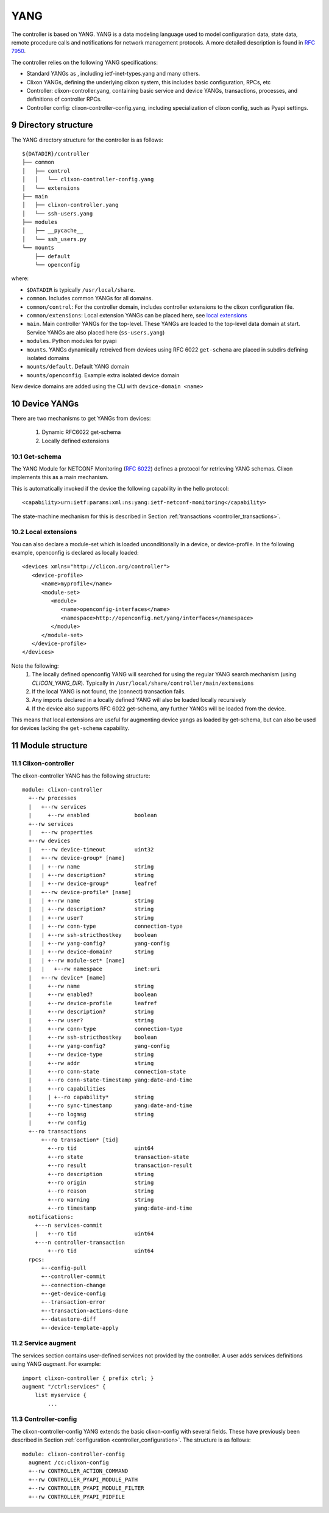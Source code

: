 .. _controller_yang:
.. sectnum::
   :start: 9
   :depth: 3
   
****
YANG
****

The controller is based on YANG. YANG is a data modeling language used
to model configuration data, state data, remote procedure calls and
notifications for network management protocols.  A more
detailed description is found in `RFC 7950 <https://www.rfc-editor.org/rfc/rfc7950.html>`_.

The controller relies on the following YANG specifications:

* Standard YANGs as , including ietf-inet-types.yang and many others.
* Clixon YANGs, defining the underlying clixon system, this includes basic configuration, RPCs, etc
* Controller: clixon-controller.yang, containing basic service and device YANGs, transactions, processes, and definitions of controller RPCs.
* Controller config: clixon-controller-config.yang, including specialization of clixon config, such as Pyapi settings.

Directory structure
===================
The YANG directory structure for the controller is as follows::

   ${DATADIR}/controller
   ├── common
   │   ├── control
   │   │   └── clixon-controller-config.yang
   │   └── extensions
   ├── main
   │   ├── clixon-controller.yang
   │   └── ssh-users.yang
   ├── modules
   │   ├── __pycache__
   │   └── ssh_users.py
   └── mounts
       ├── default
       └── openconfig

where:

- ``$DATADIR`` is typically ``/usr/local/share``.
- ``common``.  Includes common YANGs for all domains.
- ``common/control``: For the controller domain, includes controller extensions to the clixon configuration file.
- ``common/extensions``: Local extension YANGs can be placed here, see `local extensions`_
- ``main``. Main controller YANGs for the top-level. These YANGs are loaded to the top-level data domain at start. Service YANGs are also placed here (``ss-users.yang``)
- ``modules``. Python modules for pyapi
- ``mounts``. YANGs dynamically retreived from devices using RFC 6022 ``get-schema`` are placed in subdirs defining isolated domains
- ``mounts/default``. Default YANG domain
- ``mounts/openconfig``. Example extra isolated device domain

New device domains are added using the CLI with ``device-domain <name>``

Device YANGs
============
There are two mechanisms to get YANGs from devices:

  1. Dynamic RFC6022 get-schema
  2. Locally defined extensions

Get-schema
----------
The YANG Module for NETCONF Monitoring (`RFC 6022 <https://www.rfc-editor.org/rfc/rfc6022.html>`_) defines a protocol for retrieving YANG schemas. Clixon implements this as a main mechanism.

This is automatically invoked if the device the following capability in the hello protocol::

   <capability>urn:ietf:params:xml:ns:yang:ietf-netconf-monitoring</capability>

The state-machine mechanism for this is described in Section :ref:`transactions <controller_transactions>`.

Local extensions
----------------
You can also declare a module-set which is loaded unconditionally in a device, or device-profile. In the following example, openconfig is declared as locally loaded::

   <devices xmlns="http://clicon.org/controller">
      <device-profile>
         <name>myprofile</name>
         <module-set>
            <module>
               <name>openconfig-interfaces</name>
               <namespace>http://openconfig.net/yang/interfaces</namespace>
            </module>
         </module-set>
      </device-profile>
   </devices>

Note the following:
  1. The locally defined openconfig YANG will searched for using the regular YANG search mechanism (using `CLICON_YANG_DIR`). Typically in ``/usr/local/share/controller/main/extensions``
  2. If the local YANG is not found, the (connect) transaction fails.
  3. Any imports declared in a locally defined YANG will also be loaded locally recursively
  4. If the device also supports RFC 6022 get-schema, any further YANGs will be loaded from the device.

This means that local extensions are useful for augmenting device yangs as loaded by get-schema, but can also be used for devices lacking the ``get-schema`` capability.

Module structure
================

Clixon-controller
-----------------
The clixon-controller YANG has the following structure::

   module: clixon-controller
     +--rw processes
     |   +--rw services
     |     +--rw enabled              boolean
     +--rw services
     |   +--rw properties
     +--rw devices
     |   +--rw device-timeout         uint32
     |   +--rw device-group* [name]
     |   | +--rw name                 string
     |   | +--rw description?         string
     |   | +--rw device-group*        leafref
     |   +--rw device-profile* [name]
     |   | +--rw name                 string
     |   | +--rw description?         string
     |   | +--rw user?                string
     |   | +--rw conn-type            connection-type
     |   | +--rw ssh-stricthostkey    boolean
     |   | +--rw yang-config?         yang-config
     |   | +--rw device-domain?       string
     |   | +--rw module-set* [name]
     |   |   +--rw namespace          inet:uri
     |   +--rw device* [name]
     |     +--rw name                 string
     |     +--rw enabled?             boolean
     |     +--rw device-profile       leafref
     |     +--rw description?         string
     |     +--rw user?                string
     |     +--rw conn-type            connection-type
     |     +--rw ssh-stricthostkey    boolean
     |     +--rw yang-config?         yang-config
     |     +--rw device-type          string
     |     +--rw addr                 string
     |     +--ro conn-state           connection-state
     |     +--ro conn-state-timestamp yang:date-and-time
     |     +--ro capabilities
     |     | +--ro capability*        string
     |     +--ro sync-timestamp       yang:date-and-time
     |     +--ro logmsg               string
     |     +--rw config
     +--ro transactions
         +--ro transaction* [tid]
           +--ro tid                  uint64
           +--ro state                transaction-state
           +--ro result               transaction-result
           +--ro description          string
           +--ro origin               string
           +--ro reason               string
           +--ro warning              string
           +--ro timestamp            yang:date-and-time
     notifications:
       +---n services-commit
       |   +--ro tid                  uint64
       +---n controller-transaction
           +--ro tid                  uint64
     rpcs:
         +--config-pull
         +--controller-commit
         +--connection-change
         +--get-device-config
         +--transaction-error
         +--transaction-actions-done
         +--datastore-diff
         +--device-template-apply
  
Service augment
---------------
The services section contains user-defined services not provided by
the controller.  A user adds services definitions using YANG `augment`. For example::

    import clixon-controller { prefix ctrl; }
    augment "/ctrl:services" {
        list myservice {
            ...

Controller-config
-----------------
The clixon-controller-config YANG extends the basic clixon-config with several fields. These have previously been described in Section :ref:`configuration <controller_configuration>`. The structure is as follows::

     module: clixon-controller-config
       augment /cc:clixon-config
       +--rw CONTROLLER_ACTION_COMMAND
       +--rw CONTROLLER_PYAPI_MODULE_PATH
       +--rw CONTROLLER_PYAPI_MODULE_FILTER
       +--rw CONTROLLER_PYAPI_PIDFILE
